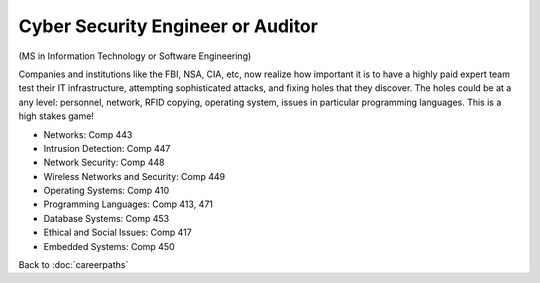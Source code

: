 Cyber Security Engineer or Auditor
======================================================

(MS in Information Technology or Software Engineering)

Companies and institutions like the FBI, NSA, CIA, etc, now realize how important it is to have a highly paid expert team test their IT infrastructure, attempting sophisticated attacks, and fixing holes that they discover. The holes could be at a any level: personnel, network, RFID copying, operating system, issues in particular programming languages. This is a high stakes game! 

.. tosphinx
   all courses should link to the sphinx pages with text being course name and number.

* Networks: Comp 443
* Intrusion Detection: Comp 447 
* Network Security: Comp 448 
* Wireless Networks and Security: Comp 449 
* Operating Systems: Comp 410
* Programming Languages: Comp 413, 471
* Database Systems: Comp 453
* Ethical and Social Issues:  Comp 417
* Embedded Systems:  Comp 450

Back to :doc:`careerpaths`
